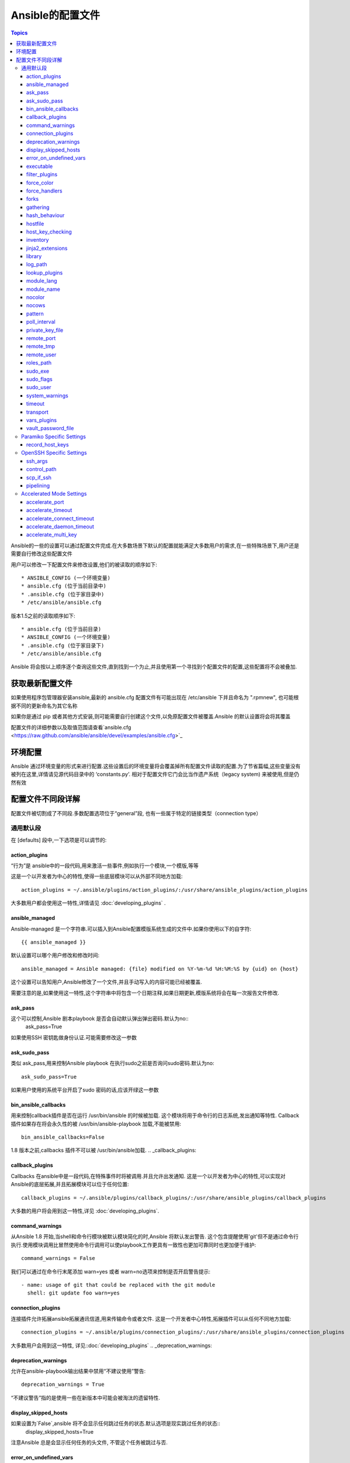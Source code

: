Ansible的配置文件
++++++++++++++++++

.. contents:: Topics

.. highlight:: bash

Ansible的一些的设置可以通过配置文件完成.在大多数场景下默认的配置就能满足大多数用户的需求,在一些特殊场景下,用户还是需要自行修改这些配置文件 

用户可以修改一下配置文件来修改设置,他们的被读取的顺序如下::

    * ANSIBLE_CONFIG (一个环境变量)
    * ansible.cfg (位于当前目录中)
    * .ansible.cfg (位于家目录中)
    * /etc/ansible/ansible.cfg

版本1.5之前的读取顺序如下::

    * ansible.cfg (位于当前目录)
    * ANSIBLE_CONFIG (一个环境变量)
    * .ansible.cfg (位于家目录下)
    * /etc/ansible/ansible.cfg

Ansible 将会按以上顺序逐个查询这些文件,直到找到一个为止,并且使用第一个寻找到个配置文件的配置,这些配置将不会被叠加. 

.. _getting_the_latest_configuration:

获取最新配置文件
````````````````````````


如果使用程序包管理器安装ansible,最新的 ansible.cfg 配置文件有可能出现在 /etc/ansible 下并且命名为 ".rpmnew", 也可能根据不同的更新命名为其它名称

如果你是通过 pip 或者其他方式安装,则可能需要自行创建这个文件,以免原配置文件被覆盖.Ansible 的默认设置将会将其覆盖  

配置文件的详细参数以及取值范围请查看`ansible.cfg  <https://raw.github.com/ansible/ansible/devel/examples/ansible.cfg>`_ 

.. _environmental_configuration:

环境配置
```````````````````````````

Ansible 通过环境变量的形式来进行配置.这些设置后的环境变量将会覆盖掉所有配置文件读取的配置.为了节省篇幅,这些变量没有被列在这里,详情请见源代码目录中的 ‘constants.py’. 相对于配置文件它门会比当作遗产系统（legacy system) 来被使用,但是仍然有效

.. _config_values_by_section:

配置文件不同段详解
````````````````````````````````

配置文件被切割成了不同段.多数配置选项位于“general”段, 也有一些属于特定的链接类型（connection type）

.. _general_defaults:

通用默认段
----------------

在 [defaults] 段中,一下选项是可以调节的:

.. _action_plugins:

action_plugins
==============

“行为”是 ansible中的一段代码,用来激活一些事件,例如执行一个模块,一个模版,等等 

这是一个以开发者为中心的特性,使得一些底层模块可以从外部不同地方加载::

   action_plugins = ~/.ansible/plugins/action_plugins/:/usr/share/ansible_plugins/action_plugins

大多数用户都会使用这一特性,详情请见 :doc:`developing_plugins` .

.. _ansible_managed:

ansible_managed
===============

Ansible-managed 是一个字符串.可以插入到Ansible配置模版系统生成的文件中.如果你使用以下的自字符::

   {{ ansible_managed }}

默认设置可以哪个用户修改和修改时间::

    ansible_managed = Ansible managed: {file} modified on %Y-%m-%d %H:%M:%S by {uid} on {host}

这个设置可以告知用户,Ansible修改了一个文件,并且手动写入的内容可能已经被覆盖. 

需要注意的是,如果使用这一特性,这个字符串中将包含一个日期注释,如果日期更新,模版系统将会在每一次报告文件修改.

.. _ask_pass:

ask_pass
========

这个可以控制,Ansible 剧本playbook 是否会自动默认弹出弹出密码.默认为no:: 
    ask_pass=True

如果使用SSH 密钥匙做身份认证.可能需要修改这一参数 

.. _ask_sudo_pass:

ask_sudo_pass
=============

类似 ask_pass,用来控制Ansible playbook 在执行sudo之前是否询问sudo密码.默认为no::

    ask_sudo_pass=True

如果用户使用的系统平台开启了sudo 密码的话,应该开绿这一参数

.. _bin_ansible_callbacks:

bin_ansible_callbacks
=====================

.. versionadded:: 1.8

用来控制callback插件是否在运行 /usr/bin/ansible 的时候被加载. 这个模块将用于命令行的日志系统,发出通知等特性.
Callback插件如果存在将会永久性的被 /usr/bin/ansible-playbook 加载,不能被禁用::

    bin_ansible_callbacks=False

1.8 版本之前,callbacks 插件不可以被 /usr/bin/ansible加载. 
.. _callback_plugins:

callback_plugins
================

Callbacks 在ansible中是一段代码,在特殊事件时将被调用.并且允许出发通知. 
这是一个以开发者为中心的特性,可以实现对Ansible的底层拓展,并且拓展模块可以位于任何位置:: 

   callback_plugins = ~/.ansible/plugins/callback_plugins/:/usr/share/ansible_plugins/callback_plugins

大多数的用户将会用到这一特性,详见 :doc:`developing_plugins`.

.. _command_warnings:

command_warnings
================

.. versionadded:: 1.8

从Ansible 1.8 开始,当shell和命令行模块被默认模块简化的时,Ansible 将默认发出警告.
这个包含提醒使用'git'但不是通过命令行执行.使用模块调用比冒然使用命令行调用可以使playbook工作更具有一致性也更加可靠同时也更加便于维护::

    command_warnings = False

我们可以通过在命令行末尾添加 warn=yes 或者 warn=no选项来控制是否开启警告提示::


    - name: usage of git that could be replaced with the git module
      shell: git update foo warn=yes

.. _connection_plugins:

connection_plugins
==================

连接插件允许拓展ansible拓展通讯信道,用来传输命令或者文件. 
这是一个开发者中心特性,拓展插件可以从任何不同地方加载::

    connection_plugins = ~/.ansible/plugins/connection_plugins/:/usr/share/ansible_plugins/connection_plugins

大多数用户会用到这一特性, 详见::doc:`developing_plugins`
.. _deprecation_warnings:

deprecation_warnings
====================

.. versionadded:: 1.3

允许在ansible-playbook输出结果中禁用“不建议使用”警告::

    deprecation_warnings = True

“不建议警告”指的是使用一些在新版本中可能会被淘汰的遗留特性. 

.. _display_skipped_hosts:

display_skipped_hosts
=====================

如果设置为`False`,ansible 将不会显示任何跳过任务的状态.默认选项是现实跳过任务的状态:: 
    display_skipped_hosts=True

注意Ansible 总是会显示任何任务的头文件, 不管这个任务被跳过与否. 

.. _error_on_undefined_vars:

error_on_undefined_vars
=======================

从Ansible 1.3开始,这个选项将为默认,如果所引用的变量名称错误的话, 将会导致ansible在执行步骤上失败::
    error_on_undefined_vars=True

If set to False, any '{{ template_expression }}' that contains undefined variables will be rendered in a template
or ansible action line exactly as written.

.. _executable:

executable
==========

这个选项可以在sudo环境下产生一个shell交互接口. 用户只在/bin/bash的或者sudo限制的一些场景中需要修改.大部分情况下不需要修改::
    executable = /bin/bash

.. _filter_plugins:

filter_plugins
==============

过滤器是一种特殊的函数,用来拓展模版系统 .

这是一个开发者核心的特性,允许Ansible从任何地方载入底层拓展模块:: 

    filter_plugins = ~/.ansible/plugins/filter_plugins/:/usr/share/ansible_plugins/filter_plugins

Most users will not need to use this feature.  See :doc:`developing_plugins` for more details
大部分用户不会用到这个特性,详见:doc:`developing_plugins`.

.. _force_color:

force_color
===========

到没有使用TTY终端的时候,这个选项当用来强制颜色模式::
    force_color = 1

.. _force_handlers:

force_handlers
==============

.. versionadded:: 1.9.1

即便这个用户崩溃,这个选项仍可以继续运行这个用户:: 

		force_handlers = True

The default is False, meaning that handlers will not run if a failure has occurred on a host.
This can also be set per play or on the command line. See :doc:`_handlers_and_failure` for more details.
如果这个选项是False. 如果一个主机崩溃了,handlers将不会再运行这个主机.这个选项也可以通过命令行临时使用.详见:doc:`_handlers_and_failure`.

.. _forks:

forks
=====

这个选项设置在与主机通信时的默认并行进程数.从Ansible 1.3开始,fork数量默认自动设置为主机数量或者潜在的主机数量,
这将直接控制有多少网络资源活着cpu可以被使用.很多用户把这个设置为50,有些设置为500或者更多.如果你有很多的主机,
高数值将会使得跨主机行为变快.默认值比较保守::

    _forks=5 	
	
	
.. _gathering:

gathering
=========

1.6版本中的新特性,这个设置控制默认facts收集（远程系统变量）.
默认值为'implicit', 每一次play,facts都会被手机,除非设置'gather_facts: False'. 选项‘explicit’正好相反,facts不会被收集,直到play中需要. 
‘smart’选项意思是,没有facts的新hosts将不会被扫描, 但是如果同样一个主机,在不同的plays里面被记录地址,在playbook运行中将不会通信.这个选项当有需求节省fact收集时比较有用. 

hash_behaviour
==============

Ansible 默认将会以一种特定的优先级覆盖变量,详见:doc:`playbooks_variables`.拥有更高优先级的参数将会覆盖掉其他参数

有些用户希望被hashed的参数（python 中的数据结构'dictionaries'）被合并. 这个设置叫做‘merge’.这不是一个默认设置,而且不影响数组类型的数组.我不建议使用这个设置除非你觉得一定需要这个设置.官方实例中不使用这个选项:: 

    hash_behaviour=replace

合法的值为'replace'(默认值)或者‘merge’.

.. _hostfile:

hostfile
========

在1.9版本中,这不是一个合法设置.详见:ref:`inventory`.

.. _host_key_checking:

host_key_checking
=================

这个特性详见:doc:`intro_getting_started`,在Ansible 1.3或更新版本中将会检测主机密钥. 如果你了解怎么使用并且希望禁用这个功能,你可以将这个值设置为False::

    host_key_checking=True

.. _inventory:

inventory
=========

这个事默认库文件位置,脚本,或者存放可通信主机的目录::

    inventory = /etc/ansible/hosts

在1.9版本中被叫做hostfile. 

.. _jinja2_extensions:

jinja2_extensions
=================

这是一个开发者中心特性,允许开启Jinja2拓展模块:: 

    jinja2_extensions = jinja2.ext.do,jinja2.ext.i18n

如果你不太清楚这些都是啥,还是不要改的好:)

.. _library:

library
=======

这个事Ansible默认搜寻模块的位置::

     library = /usr/share/ansible

Ansible知道如何搜寻多个用冒号隔开的路径,同时也会搜索在playbook中的“./library”.

.. _log_path:

log_path
========

如果出现在ansible.cfg文件中.Ansible 将会在选定的位置登陆执行信息.请留意用户运行的Ansible对于logfile有权限::

    log_path=/var/log/ansible.log

这个特性不是默认开启的.如果不设置,ansible将会吧模块加载纪录在系统日志系统中.不包含用密码. 

对于需要了解更多日志系统的企业及用户,你也许对:doc:`tower` 感兴趣. 

.. _lookup_plugins:

lookup_plugins
==============

这是一个开发者中心选项,允许模块插件在不同区域被加载::

    lookup_plugins = ~/.ansible/plugins/lookup_plugins/:/usr/share/ansible_plugins/lookup_plugins

绝大部分用户将不会使用这个特性,详见:doc:`developing_plugins`

.. _module_lang:

module_lang
===========

这是默认模块和系统之间通信的计算机语言,默认为'C'语言. 

.. _module_name:

module_name
===========

这个是/usr/bin/ansible的默认模块名（-m）. 默认是'command'模块. 之前提到过,command模块不支持shell变量,管道,配额.
所以也许你希望把这个参数改为'shell'::

    module_name = command

.. _nocolor:

nocolor
=======

默认ansible会为输出结果加上颜色,用来更好的区分状态信息和失败信息.如果你想关闭这一功能,可以把'nocolor'设置为‘1’::

    nocolor=0

.. _nocows:

nocows
======

默认ansible可以调用一些cowsay的特性,使得/usr/bin/ansible-playbook运行起来更加愉快.为啥呢,因为我们相信系统应该是一
比较愉快的经历.如果你不喜欢cows,你可以通通过将'nocows'设置为‘1’来禁用这一选项::

    nocows=0

.. _pattern:

pattern
=======

如果没有提供“hosts”节点,这是playbook要通信的默认主机组.默认值是对所有主机通信,如果不想被惊吓到,最好还是设置个个选项::


    hosts=*

注意 /usr/bin/ansible 一直需要一个host pattern,并且不使用这个选项.这个选项只作用于/usr/bin/ansible-playbook. 

.. _poll_interval:

poll_interval
=============

对于Ansible中的异步任务(详见 :doc:`playbooks_async`）, 这个是设置定义,当具体的poll interval 没有定义时,多少时间回查一下这些任务的状态,
默认值是一个折中选择15秒钟.这个时间是个回查频率和任务完成叫回频率和当任务完成时的回转频率的这种:: 

    poll_interval=15

.. _private_key_file:

private_key_file
================

如果你是用pem密钥文件而不是SSH 客户端或秘密啊认证的话,你可以设置这里的默认值,来避免每一次提醒设置密钥文件位置``--ansible-private-keyfile``::

    private_key_file=/path/to/file.pem

.. _remote_port:

remote_port
===========

这个设置是你系统默认的远程SSH端口,如果不指定,默认为22号端口:: 

    remote_port = 22

.. _remote_tmp:

remote_tmp
==========

Ansible 通过远程传输模块到远程主机,然后远程执行,执行后在清理现场.在有些场景下,你也许想使用默认路径希望像更换补丁一样使用,
这时候你可以使用这个选项.::

    remote_tmp = $HOME/.ansible/tmp

默认路径是在用户家目录下属的目录.Ansible 会在这个目录中使用一个随机的文件夹名称. 

.. _remote_user:

remote_user
===========

这是个ansible使用/usr/bin/ansible-playbook链接的默认用户名. 注意如果不指定,/usr/bin/ansible默认使用当前用户名称:: 

    remote_user = root

.. _roles_path:

roles_path
==========

.. versionadded: '1.4'

roles 路径指的是'roles/'下的额外目录,用于playbook搜索Ansible roles.比如, 如果我们有个用于common roles源代码控制仓库和一个不同的
playbooks仓库,你也许会建立一个惯例去在 /opt/mysite/roles 里面查找roles.::

    roles_path = /opt/mysite/roles

多余的路径可以用冒号分隔,类似于其他path字符串::

    roles_path = /opt/mysite/roles:/opt/othersite/roles

Roles将会在playbook目录中开始搜索.如果role没有找到,这个参数指定了其它可能的搜索路径. 

.. _sudo_exe:

sudo_exe
========

如果在其他远程主机上使用另一种方式执行sudo草做, sudo程序的路径可以用这个参数更换,使用命令行标签来拟合标准sudo::

   sudo_exe=sudo

.. _sudo_flags:

sudo_flags
==========

当使用sudo支持的时候,传递给sudo而外的标签. 默认值为"-H", 意思是保留原用户的环境.在有些场景下也许需要添加或者删除
标签,大多数用户不需要修改这个选项::

   sudo_flags=-H

.. _sudo_user:

sudo_user
=========

这个是sudo使用的默认用户,如果``--sudo-user`` 没有特指或者'sudo_user' 在Ansible playbooks中没有特指,在大多数的逻辑中
默认为: 'root' :: 

   sudo_user=root

.. _system_warnings:

system_warnings
===============

.. versionadded:: 1.6

允许禁用系统运行ansible相关的潜在问题警告（不包括操作主机）::

   system_warnings = True

这个包括第三方库或者一些需要解决问题的警告.

.. _timeout:

timeout
=======

这个事默认SSH链接尝试超市时间::

    timeout = 10

.. _transport:

transport
=========

如果"-c  <transport_name>" 选项没有在使用/usr/bin/ansible 或者 /usr/bin/ansible-playbook 特指的话,这个参数提供了默认通信机制.默认
值为'smart', 如果本地系统支持 ControlPersist技术的话,将会使用(基于OpenSSH)‘ssh’,如果不支持讲使用‘paramiko’.其他传输选项包括‘local’,
'chroot','jail'等等. 

用户通常可以这个设置为‘smart’,让playbook在需要的条件自己选择‘connectin:’参数. 

.. _vars_plugins:

vars_plugins
============

这是一个开发者中心选项,允许底层拓展模块从任何地方加载::

    vars_plugins = ~/.ansible/plugins/vars_plugins/:/usr/share/ansible_plugins/vars_plugins

大部分的用户不会用到这个特性,详见:doc:`developing_plugins` 

.. _vault_password_file:

vault_password_file
===================

.. versionadded:: 1.7

这个用来设置密码文件,也可以通过命令行指定``--vault-password-file``::

   vault_password_file = /path/to/vault_password_file

在1.7版本中,这个文件也可以称为一个脚本的形式.如果你使用脚本而不是单纯文件的话,请确保它可以执行并且密码可以在标准输出上打印出来.如果你的脚本需要提示请求数据,请求将会发到标准错误输出中. 

.. _paramiko_settings:

Paramiko Specific Settings
--------------------------

Paramiko 是商业版linux 6 的默认SSH链接.但在其他平台上不是默认使用的.请在[paramiko]头文件下激活它.

.. _record_host_keys:

record_host_keys
================

默认设置会记录并验证通过在用户hostfile中新发现的的主机（如果host key checking 被激活的话）. 这个选项在有很多主机的时候将会性能很差.在
这种情况下,建议使用SSH传输代替. 当设置为False时, 性能将会提升,在hostkey checking 被禁用时候,建议使用.::

    record_host_keys=True

.. _openssh_settings:

OpenSSH Specific Settings
-------------------------

在[ssh_connection]头文件之下,用来调整SSH的通信连接.OpenSSH是Ansible在操作系统上默认的通讯连接,对于支持ControlPersist足够新了.（意思除了Enterprise linux 6版以及更早的系统外的所有的操作系统). 

.. _ssh_args:

ssh_args
========

如果设置了的话,这个选项将会传递一组选项给Ansible 然不是使用以前的默认值::

    ssh_args = -o ControlMaster=auto -o ControlPersist=60s

用户可以提高ControlPersist值来提高性能.30 分钟通常比较合适. 

.. _control_path:

control_path
============

这个是保存ControlPath套接字的位置. 默认值是::

    control_path=%(directory)s/ansible-ssh-%%h-%%p-%%r

在有些系统上面,会遇到很长的主机名或者很长的路径名称（也许因为很长的用户名,或者比较深的家目录）,这些都会
超出套接字文件名字符上限（对于大多数平台上限为108个字符）.在这种情况下,你也许希望按照以下方式缩短字符串::

    control_path = %(directory)s/%%h-%%r

Ansible 1.4 以后的版本会引导用户在这种情况下使用"-vvvv"参数,这样很容易分辨 Control Path 文件名是否过长.这个
问题在EC2上会频繁的遇到. 

.. _scp_if_ssh:

scp_if_ssh
==========

又是用户操控一个一个没有开启SFTP协议的远程系统.如果这个设置为True,scp将代替用来为远程主机传输文件:: 

    scp_if_ssh=False

如果没有遇到这样的问题没有必要来修改这个设置.当然修改这个设置也没有什么明显的弊端.大部分的系统环境都默认支持SFTP,
通常情况下不需要修改. 


.. _pipelining:

pipelining
==========

在不通过实际文件传输的情况下执行ansible模块来使用管道特性,从而减少执行远程模块SSH操作次数.如果开启这个设置,将显著提高性能.
然而当使用"sudo:"操作的时候, 你必须在所有管理的主机的/etc/sudoers中禁用'requiretty'.

默认这个选项为了保证与sudoers requiretty的设置（在很多发行版中时默认的设置）的兼容性是禁用的. 
但是为了提高性能强烈建议开启这个设置.详见:doc:`playbooks_acceleration`::

    pipelining=False

.. _accelerate_settings:

Accelerated Mode Settings
-------------------------

在[accelerate]首部下, 以下设置可以调整,详见:doc:`playbooks_acceleration`.如果你不能在你的环境中开启:ref:`pipelining` ,
Accelertation 是一个很有用的性能特性. 但是如果你可以开启管道,这个选项也许对你无用.

.. _accelerate_port:

accelerate_port
===============

.. versionadded:: 1.3

在急速模式下使用的端口::

    accelerate_port = 5099

.. _accelerate_timeout:

accelerate_timeout
==================

.. versionadded:: 1.4

这个设置时用来控制从客户机获取数据的超时时间.如果在这段时间内没有数据传输,套接字连接会被关闭. 一个保持连接（keepalive）数据包通常每15秒回发回给控制台,所以这个超时时间不应该低于15秒（默认值为30秒）::

    accelerate_timeout = 30

.. _accelerate_connect_timeout:

accelerate_connect_timeout
==========================

.. versionadded:: 1.4

这个设置空着套接字调用的超时时间.这个应该设置相对比较短.这个和`accelerate_port`连接在回滚到ssh或者paramiko（受限于你默认的连接设置）连接方式之前会尝试三次开始远程加速daemon守护进程.默认设置为1.0秒::

    accelerate_connect_timeout = 1.0

注意,这个选项值可以设置为小于1秒钟,但是除非你拥有一个速度很快而且很可靠的网络,否则也许这样并不是一个很好的选择.如果你使用英特网访问你的系统,最好提高这个值.  

.. _accelerate_daemon_timeout:

accelerate_daemon_timeout
=========================

.. versionadded:: 1.6

This setting controls the timeout for the accelerated daemon, as measured in minutes. The default daemon timeout is 30 minutes::
这个控制加速daemon守护进程的超时时间,用分钟来衡量.默认为30分钟::

    accelerate_daemon_timeout = 30

注意, 在1.6版本之前,daemon发起的超时时间是硬编码的.对于1.6以后的版本,超时时间是根据daemon上一次活动信息和这个可设置的选项. 

.. _accelerate_multi_key:

accelerate_multi_key
====================

.. versionadded:: 1.6

If enabled, this setting allows multiple private keys to be uploaded to the daemon. Any clients connecting to the daemon must also enable this option::
如果这个选项开启,这个设置将允许多个私钥被加载到daemon. 任何客户端要想连接daemon都需要开启这个选项::

    accelerate_multi_key = yes

通过本地套接字文件连接的通过SSH上传密钥文件到目标节点的新客户端,必须在登陆daemon时使用原始的登陆密钥登陆. 

